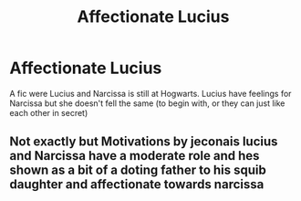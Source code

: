 #+TITLE: Affectionate Lucius

* Affectionate Lucius
:PROPERTIES:
:Author: Hannah2510
:Score: 5
:DateUnix: 1597689732.0
:DateShort: 2020-Aug-17
:FlairText: Request
:END:
A fic were Lucius and Narcissa is still at Hogwarts. Lucius have feelings for Narcissa but she doesn't fell the same (to begin with, or they can just like each other in secret)


** Not exactly but Motivations by jeconais lucius and Narcissa have a moderate role and hes shown as a bit of a doting father to his squib daughter and affectionate towards narcissa
:PROPERTIES:
:Author: Aniki356
:Score: 1
:DateUnix: 1597690700.0
:DateShort: 2020-Aug-17
:END:

